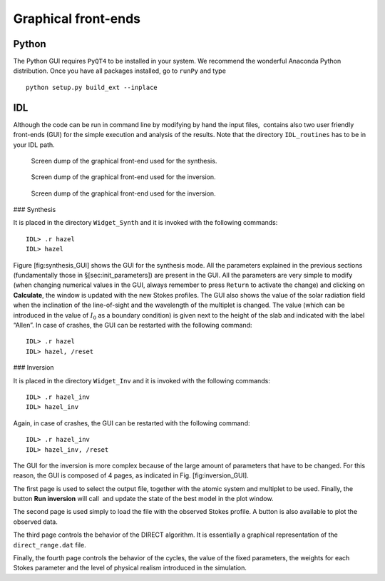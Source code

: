 Graphical front-ends
====================

Python
------
The Python GUI requires ``PyQT4`` to be installed in your system. We recommend
the wonderful Anaconda Python distribution.
Once you have all packages installed, go to ``runPy`` and type

::
    
    python setup.py build_ext --inplace

IDL
---

Although the code can be run in command line by modifying by hand the
input files,  contains also two user friendly front-ends (GUI) for the
simple execution and analysis of the results. Note that the directory
``IDL_routines`` has to be in your IDL path.

.. figure:: images/f5.png
   
   Screen dump of the graphical front-end used for the synthesis.
   
.. figure:: images/inv1.png

   Screen dump of the graphical front-end used for the inversion.
   

.. figure:: images/inv4.png
   
   Screen dump of the graphical front-end used for the inversion.
   

### Synthesis

It is placed in the directory ``Widget_Synth`` and it is invoked with
the following commands:

::

    IDL> .r hazel
    IDL> hazel 

Figure [fig:synthesis\_GUI] shows the GUI for the synthesis mode. All
the parameters explained in the previous sections (fundamentally those
in §[sec:init\_parameters]) are present in the GUI. All the parameters
are very simple to modify (when changing numerical values in the GUI,
always remember to press ``Return`` to activate the change) and clicking
on **Calculate**, the window is updated with the new Stokes profiles.
The GUI also shows the value of the solar radiation field when the
inclination of the line-of-sight and the wavelength of the multiplet is
changed. The value (which can be introduced in the value of :math:`I_0`
as a boundary condition) is given next to the height of the slab and
indicated with the label “Allen”. In case of crashes, the GUI can be
restarted with the following command:

::

    IDL> .r hazel
    IDL> hazel, /reset

### Inversion

It is placed in the directory ``Widget_Inv`` and it is invoked with the
following commands:

::

    IDL> .r hazel_inv
    IDL> hazel_inv

Again, in case of crashes, the GUI can be restarted with the following
command:

::

    IDL> .r hazel_inv
    IDL> hazel_inv, /reset

The GUI for the inversion is more complex because of the large amount of
parameters that have to be changed. For this reason, the GUI is composed
of 4 pages, as indicated in Fig. [fig:inversion\_GUI].

The first page is used to select the output file, together with the
atomic system and multiplet to be used. Finally, the button **Run
inversion** will call  and update the state of the best model in the
plot window.

The second page is used simply to load the file with the observed Stokes
profile. A button is also available to plot the observed data.

The third page controls the behavior of the DIRECT algorithm. It is
essentially a graphical representation of the ``direct_range.dat`` file.

Finally, the fourth page controls the behavior of the cycles, the value
of the fixed parameters, the weights for each Stokes parameter and the
level of physical realism introduced in the simulation.
